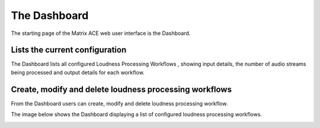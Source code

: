 
=============
The Dashboard
=============

The starting page of the Matrix ACE web user interface is the Dashboard.

Lists the current configuration
-------------------------------

The Dashboard lists all configured Loudness Processing Workflows , showing input details, the number of audio streams being processed and output details for each workflow.

.. image:: images/Dashboard3Detail.png

Create, modify and delete loudness processing workflows
-------------------------------------------------------

From the Dashboard users can create, modify and delete loudness processing workflow.

The image below shows the Dashboard displaying a list of configured loudness processing workflows.

.. image:: images/Dashboard3WithTips.png
